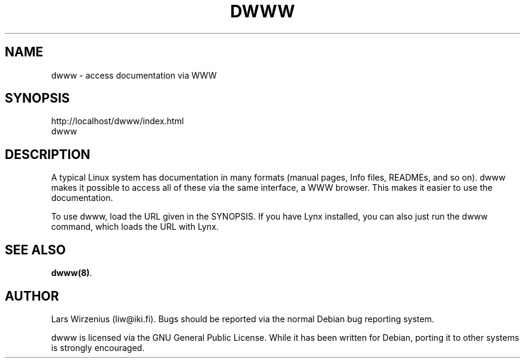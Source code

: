 .TH DWWW 1
.SH NAME
dwww \- access documentation via WWW
.SH SYNOPSIS
http://localhost/dwww/index.html
.br
dwww
.SH DESCRIPTION
A typical Linux system has documentation in many formats (manual pages,
Info files, READMEs, and so on).
dwww makes it possible to access all of these via the same interface,
a WWW browser.
This makes it easier to use the documentation.
.PP
To use dwww, load the URL given in the SYNOPSIS.
If you have Lynx installed, you can also just run the dwww command,
which loads the URL with Lynx.
.SH "SEE ALSO"
.BR dwww(8) .
.SH AUTHOR
Lars Wirzenius (liw@iki.fi).
Bugs should be reported via the normal Debian bug reporting system.
.PP
dwww is licensed via the GNU General Public License.
While it has been written for Debian, porting it to other
systems is strongly encouraged.
